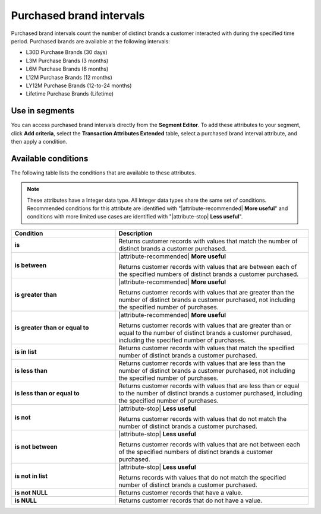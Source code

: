 .. 
.. https://docs.amperity.com/reference/
.. 


.. meta::
    :description lang=en:
        From which brands did your customers purchase at defined intervals, such as 30 days, 3 months, or 12 months.

.. meta::
    :content class=swiftype name=body data-type=text:
        From which brands did your customers purchase at defined intervals, such as 30 days, 3 months, or 12 months.

.. meta::
    :content class=swiftype name=title data-type=string:
        Purchased brand intervals

==================================================
Purchased brand intervals
==================================================

.. attribute-brands-purchased-intervals-start

Purchased brand intervals count the number of distinct brands a customer interacted with during the specified time period. Purchased brands are available at the following intervals:

* L30D Purchase Brands (30 days)
* L3M Purchase Brands (3 months)
* L6M Purchase Brands (6 months)
* L12M Purchase Brands (12 months)
* LY12M Purchase Brands (12-to-24 months)
* Lifetime Purchase Brands (Lifetime)

.. attribute-brands-purchased-intervals-end


.. _attribute-brands-purchased-intervals-segment:

Use in segments
==================================================

.. attribute-brands-purchased-intervals-segment-start

You can access purchased brand intervals directly from the **Segment Editor**. To add these attributes to your segment, click **Add criteria**, select the **Transaction Attributes Extended** table, select a purchased brand interval attribute, and then apply a condition.

.. attribute-brands-purchased-intervals-segment-end


.. _attribute-brands-purchase-intervals-conditions:

Available conditions
==================================================

.. attribute-brands-purchase-intervals-conditions-start

The following table lists the conditions that are available to these attributes.

.. note:: These attributes have a Integer data type. All Integer data types share the same set of conditions. Recommended conditions for this attribute are identified with "|attribute-recommended| **More useful**" and conditions with more limited use cases are identified with "|attribute-stop| **Less useful**".

.. list-table::
   :widths: 35 65
   :header-rows: 1

   * - Condition
     - Description
   * - **is**
     - Returns customer records with values that match the number of distinct brands a customer purchased.

   * - **is between**
     - |attribute-recommended| **More useful**

       Returns customer records with values that are between each of the specified numbers of distinct brands a customer purchased.

   * - **is greater than**
     - |attribute-recommended| **More useful**

       Returns customer records with values that are greater than the number of distinct brands a customer purchased, not including the specified number of purchases.

   * - **is greater than or equal to**
     - |attribute-recommended| **More useful**

       Returns customer records with values that are greater than or equal to the number of distinct brands a customer purchased, including the specified number of purchases.

   * - **is in list**
     - Returns customer records with values that match the specified number of distinct brands a customer purchased.

   * - **is less than**
     - Returns customer records with values that are less than the number of distinct brands a customer purchased, not including the specified number of purchases.

   * - **is less than or equal to**
     - Returns customer records with values that are less than or equal to the number of distinct brands a customer purchased, including the specified number of purchases.

   * - **is not**
     - |attribute-stop| **Less useful**

       Returns customer records with values that do not match the number of distinct brands a customer purchased.

   * - **is not between**
     - |attribute-stop| **Less useful**

       Returns customer records with values that are not between each of the specified numbers of distinct brands a customer purchased.

   * - **is not in list**
     - |attribute-stop| **Less useful**

       Returns records with values that do not match the specified number of distinct brands a customer purchased.

   * - **is not NULL**
     - Returns customer records that have a value.

   * - **is NULL**
     - Returns customer records that do not have a value.

.. attribute-brands-purchase-intervals-conditions-end
